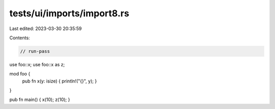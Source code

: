 tests/ui/imports/import8.rs
===========================

Last edited: 2023-03-30 20:35:59

Contents:

.. code-block:: rs

    // run-pass

use foo::x;
use foo::x as z;

mod foo {
    pub fn x(y: isize) { println!("{}", y); }
}

pub fn main() { x(10); z(10); }


